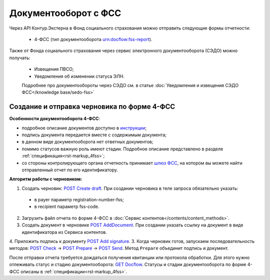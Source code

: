 .. _`шлюз ФСС`: http://f4.fss.ru/fss/office
.. _`инструкции`: https://www.kontur-extern.ru/support/faq/31/157
.. _`POST Create draft`: https://developer.kontur.ru/doc/extern/method?type=post&path=%2Fv1%2F%7BaccountId%7D%2Fdrafts
.. _`POST AddDocument`: https://developer.kontur.ru/doc/extern/method?type=post&path=%2Fv1%2F%7BaccountId%7D%2Fdrafts%2F%7BdraftId%7D%2Fdocuments
.. _`POST Add signature`: https://developer.kontur.ru/doc/extern/method?type=post&path=%2Fv1%2F%7BaccountId%7D%2Fdrafts%2F%7BdraftId%7D%2Fdocuments%2F%7BdocumentId%7D%2Fsignatures
.. _`POST Check`: https://developer.kontur.ru/doc/extern/method?type=post&path=%2Fv1%2F%7BaccountId%7D%2Fdrafts%2F%7BdraftId%7D%2Fcheck
.. _`POST Prepare`: https://developer.kontur.ru/doc/extern/method?type=post&path=%2Fv1%2F%7BaccountId%7D%2Fdrafts%2F%7BdraftId%7D%2Fprepare
.. _`POST Send`: https://developer.kontur.ru/doc/extern/method?type=post&path=%2Fv1%2F%7BaccountId%7D%2Fdrafts%2F%7BdraftId%7D%2Fsend
.. _`GET Docflow`: https://developer.kontur.ru/doc/extern.docflows/method?type=get&path=%2Fv1%2F%7BaccountId%7D%2Fdocflows%2F%7BdocflowId%7D

Документооборот с ФСС
=====================

.. _rst-markup-dc-fss:

Через API Контур.Экстерна в Фонд социального страхования можно отправить следующие формы отчетности:

  * 4-ФСС (тип документооборота urn:docflow:fss-report). 

Также от Фонда социального страхования через сервис электронного документооборота (СЭДО) можно получать:

  * Извещения ПВСО;
  * Уведомления об изменении статуса ЭЛН. 

  Подробнее про документообороты через СЭДО см. в статье :doc:`Уведомления и извещения СЭДО ФСС</knowledge base/sedo-fss>`

Создание и отправка черновика по форме 4-ФСС
--------------------------------------------

**Особенности документооборота 4-ФСС**:

* подробное описание документов доступно в `инструкции`_;
* подпись документа передается вместе с содержимым документа;
* в данном виде документооборота нет ответных документов;
* помимо статусов важную роль имеют стадии. Подробное описание представлено в разделе :ref:`спецификация<rst-markup_4fss>`;
* со стороны контролирующего органа отчетность принимает `шлюз ФСС`_, на котором вы можете найти отправленный отчет по его идентификатору.


**Алгоритм работы с черновиком:**

1. Создать черновик: `POST Create draft`_. При создании черновика в теле запроса обязательно указать:

  * в payer параметр registration-number-fss;
  * в recipient параметр fss-code.

2. Загрузить файл отчета по форме 4-ФСС в :doc:`Сервис контентов</contents/content_methods>`.
3. Создать документ в черновике `POST AddDocument`_. При создании указать ссылку на документ в виде идентификатора из Сервиса контентов. 
4. Приложить подпись к документу `POST Add signature`_. 
3. Когда черновик готов, запускаем последовательность методов: `POST Check`_ -> `POST Prepare`_ -> `POST Send`_. Метод ``Prepare`` объединит подпись и документ. 

После отправки отчета требуется дождаться получения квитанции или протокола обработки. Для этого нужно отлеживать статус и стадию документооборота: `GET Docflow`_. Статусы и стадии документооборота по форме 4-ФСС описаны в :ref:`спецификации<rst-markup_4fss>`. 